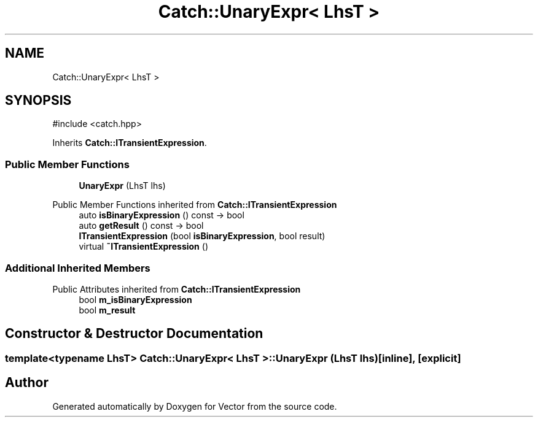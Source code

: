 .TH "Catch::UnaryExpr< LhsT >" 3 "Version v3.0" "Vector" \" -*- nroff -*-
.ad l
.nh
.SH NAME
Catch::UnaryExpr< LhsT >
.SH SYNOPSIS
.br
.PP
.PP
\fR#include <catch\&.hpp>\fP
.PP
Inherits \fBCatch::ITransientExpression\fP\&.
.SS "Public Member Functions"

.in +1c
.ti -1c
.RI "\fBUnaryExpr\fP (LhsT lhs)"
.br
.in -1c

Public Member Functions inherited from \fBCatch::ITransientExpression\fP
.in +1c
.ti -1c
.RI "auto \fBisBinaryExpression\fP () const \-> bool"
.br
.ti -1c
.RI "auto \fBgetResult\fP () const \-> bool"
.br
.ti -1c
.RI "\fBITransientExpression\fP (bool \fBisBinaryExpression\fP, bool result)"
.br
.ti -1c
.RI "virtual \fB~ITransientExpression\fP ()"
.br
.in -1c
.SS "Additional Inherited Members"


Public Attributes inherited from \fBCatch::ITransientExpression\fP
.in +1c
.ti -1c
.RI "bool \fBm_isBinaryExpression\fP"
.br
.ti -1c
.RI "bool \fBm_result\fP"
.br
.in -1c
.SH "Constructor & Destructor Documentation"
.PP 
.SS "template<typename LhsT> \fBCatch::UnaryExpr\fP< LhsT >::UnaryExpr (LhsT lhs)\fR [inline]\fP, \fR [explicit]\fP"


.SH "Author"
.PP 
Generated automatically by Doxygen for Vector from the source code\&.
